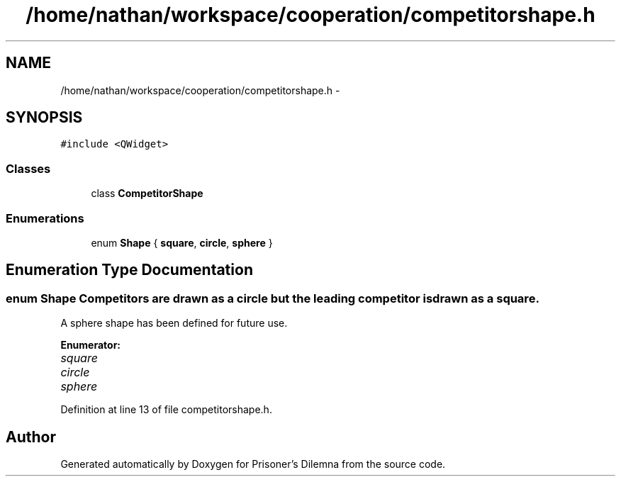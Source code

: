 .TH "/home/nathan/workspace/cooperation/competitorshape.h" 3 "Sun Apr 1 2012" "Version 0.1" "Prisoner's Dilemna" \" -*- nroff -*-
.ad l
.nh
.SH NAME
/home/nathan/workspace/cooperation/competitorshape.h \- 
.SH SYNOPSIS
.br
.PP
\fC#include <QWidget>\fP
.br

.SS "Classes"

.in +1c
.ti -1c
.RI "class \fBCompetitorShape\fP"
.br
.in -1c
.SS "Enumerations"

.in +1c
.ti -1c
.RI "enum \fBShape\fP { \fBsquare\fP, \fBcircle\fP, \fBsphere\fP }"
.br
.in -1c
.SH "Enumeration Type Documentation"
.PP 
.SS "enum \fBShape\fP"Competitors are drawn as a circle but the leading competitor is drawn as a square.
.PP
A sphere shape has been defined for future use. 
.PP
\fBEnumerator: \fP
.in +1c
.TP
\fB\fIsquare \fP\fP
.TP
\fB\fIcircle \fP\fP
.TP
\fB\fIsphere \fP\fP

.PP
Definition at line 13 of file competitorshape.h.
.SH "Author"
.PP 
Generated automatically by Doxygen for Prisoner's Dilemna from the source code.
